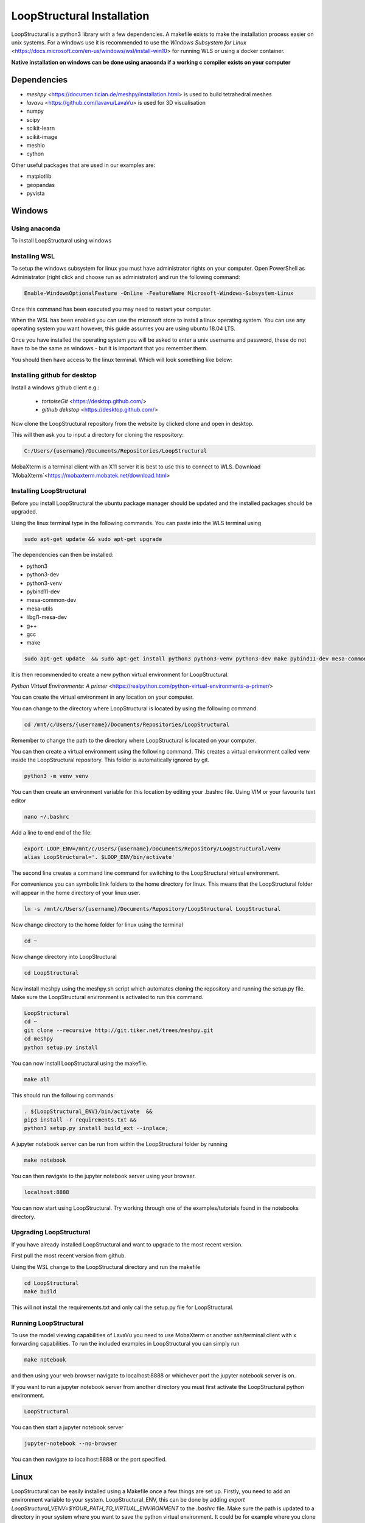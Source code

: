 LoopStructural Installation
================
LoopStructural is a python3 library with a few dependencies. A makefile exists to make the installation process easier on unix systems.
For a windows use it is recommended to use the `Windows Subsystem for Linux` <https://docs.microsoft.com/en-us/windows/wsl/install-win10> for running WLS or using a docker container.

**Native installation on windows can be done using anaconda if a working c compiler exists on your computer**

Dependencies
------------
* `meshpy` <https://documen.tician.de/meshpy/installation.html> is used to build tetrahedral meshes
* `lavavu` <https://github.com/lavavu/LavaVu> is used for 3D visualisation
* numpy
* scipy
* scikit-learn
* scikit-image
* meshio
* cython
  
Other useful packages that are used in our examples are:

* matplotlib
* geopandas
* pyvista


Windows
--------
Using anaconda
~~~~~~~~~~~~~~
To install LoopStructural using windows

Installing WSL
~~~~~~~~~~~~~~

To setup the windows subsystem for linux you must have administrator rights on your computer.
Open PowerShell as Administrator (right click and choose run as administrator) and run the following command:

.. image:: images/powershell_enable_wls.png

.. code-block:: PowerShell

    Enable-WindowsOptionalFeature -Online -FeatureName Microsoft-Windows-Subsystem-Linux

Once this command has been executed you may need to restart your computer.

When the WSL has been enabled you can use the microsoft store to install a linux operating system.
You can use any operating system you want however, this guide assumes you are using ubuntu 18.04 LTS.

.. image:: images/ubuntu_microsoft_store.png

Once you have installed the operating system you will be asked to enter a unix username and password, these do not have
to be the same as windows - but it is important that you remember them.

You should then have access to the linux terminal. Which will look something like below:

.. image:: images/wls_terminal.png

Installing github for desktop
~~~~~~~~~~~~~~~~~~~~~~~~~~~~~

Install a windows github client e.g.:

 * `tortoiseGit` <https://desktop.github.com/>
 * `github dekstop` <https://desktop.github.com/>


Now clone the LoopStructural repository from the website by clicked clone and open in desktop.

.. image:: images/githubwebsite_clone.png

This will then ask you to input a directory for cloning the respository:

.. image:: images/githubwindows_clone.png

.. code-block::

    C:/Users/{username}/Documents/Repositories/LoopStructural

MobaXterm is a terminal client with an X11 server it is best to use this to connect to WLS.
Download `MobaXterm`<https://mobaxterm.mobatek.net/download.html>

.. image:: images/moba_xterm.png


Installing LoopStructural
~~~~~~~~~~~~~~

Before you install LoopStructural the ubuntu package manager should be updated and the installed packages should be upgraded.

Using the linux terminal type in the following commands.
You can paste into the WLS terminal using


.. code-block::

    sudo apt-get update && sudo apt-get upgrade

The dependencies can then be installed:

* python3
* python3-dev
* python3-venv
* pybind11-dev
* mesa-common-dev
* mesa-utils
* libgl1-mesa-dev
* g++
* gcc
* make

.. code-block::

	sudo apt-get update  && sudo apt-get install python3 python3-venv python3-dev make pybind11-dev mesa-common-dev mesa-utils libgl1-mesa-dev gcc g++

It is then recommended to create a new python virtual environment for LoopStructural.

`Python Virtual Environments: A primer` <https://realpython.com/python-virtual-environments-a-primer/>

You can create the virtual environment in any location on your computer.

You can change to the directory where LoopStructural is located by using the following command.


.. code-block::

    cd /mnt/c/Users/{username}/Documents/Repositories/LoopStructural


Remember to change the path to the directory where LoopStructural is located on your computer.

You can then create a virtual environment using the following command.
This creates a virtual environment called venv inside the LoopStructural repository.
This folder is automatically ignored by git.


.. code-block::

    python3 -m venv venv

You can then create an environment variable for this location by editing your .bashrc file.
Using VIM or your favourite text editor

.. code-block::

    nano ~/.bashrc

Add a line to end end of the file:

.. code-block::

    export LOOP_ENV=/mnt/c/Users/{username}/Documents/Repository/LoopStructural/venv
    alias LoopStructural='. $LOOP_ENV/bin/activate'

The second line creates a command line command for switching to the LoopStructural virtual environment.

.. image:: images/edit_bashrc.png


For convenience you can symbolic link folders to the home directory for linux.
This means that the LoopStructural folder will appear in the home directory of your linux user.

.. code-block::

    ln -s /mnt/c/Users/{username}/Documents/Repository/LoopStructural LoopStructural

Now change directory to the home folder for linux using the terminal

.. code-block::

    cd ~

Now change directory into LoopStructural

.. code-block::

    cd LoopStructural


Now install meshpy using the meshpy.sh script which automates cloning the repository and running the setup.py file.
Make sure the LoopStructural environment is activated to run this command.

.. code-block::

    LoopStructural
    cd ~
    git clone --recursive http://git.tiker.net/trees/meshpy.git
    cd meshpy
    python setup.py install


You can now install LoopStructural using the makefile.

.. code-block::

    make all

This should run the following commands:

.. code-block::

    . ${LoopStructural_ENV}/bin/activate  &&
    pip3 install -r requirements.txt &&
    python3 setup.py install build_ext --inplace;


A jupyter notebook server can be run from within the LoopStructural folder by running

.. code-block::

    make notebook

.. image:: images/run_jupyter.png

You can then navigate to the jupyter notebook server using your browser.


.. code-block::

    localhost:8888

.. image:: images/jupyter_browser.png

You can now start using LoopStructural.
Try working through one of the examples/tutorials found in the notebooks directory.

Upgrading LoopStructural
~~~~~~~~~~~~~

If you have already installed LoopStructural and want to upgrade to the most recent version.

First pull the most recent version from github.

Using the WSL change to the LoopStructural directory and run the makefile

.. code-block::

    cd LoopStructural
    make build

This will not install the requirements.txt and only call the setup.py file for LoopStructural.

Running LoopStructural
~~~~~~~~~~~
To use the model viewing capabilities of LavaVu you need to use MobaXterm or another ssh/terminal client with x forwarding capabilities.
To run the included examples in LoopStructural you can simply run

.. code-block::

    make notebook

and then using your web browser navigate to localhost:8888 or whichever port the jupyter notebook server is on.

If you want to run a jupyter notebook server from another directory you must first activate the LoopStructural python environment.

.. code-block::

    LoopStructural

You can then start a jupyter notebook server

.. code-block::

    jupyter-notebook --no-browser

You can then navigate to localhost:8888 or the port specified.



Linux
-----

LoopStructural can be easily installed using a Makefile once a few things are set up. Firstly, you need to add an environment variable to your system. LoopStructural_ENV, this can be done by adding `export LoopStructural_VENV=$YOUR_PATH_TO_VIRTUAL_ENVIRONMENT` to the `.bashrc` file. Make sure the path is updated to a directory in your system where you want to save the python virtual environment. It could be for example where you clone this repository and a subfolder called venv or LoopStructural.

Once you have the environment variable you can run the command `make dependencies` which will install the required dependencies for LoopStructural:

Required dependencies
* pybind11-dev
* mesa-common-dev
* mesa-utils
* libgl1mesa-dev
`sudo apt-get install pybind11-dev mesa-common-dev mesa-utils libl1mesa-dev`

Once these are installed you can run `make venv` to create a new python virtual environment in the location you specified. If a python environment already exists then this will be used.

`make all` will install the required python dependencies for LoopStructural and then install and build the library. It just executes the following command: `pip3 install -r requirements.txt && python3 setup.py install build_ext --inplace`

If you want to use a jupyter notebook then you can launch a server by running `make notebook`, alternatively you can run `make notebookbuild` if you want to build the library before launching the server.

If you want to compile the example files into jupyter notebooks you can do this using the `p2j` package. This can be done by running `make compileexamples`

